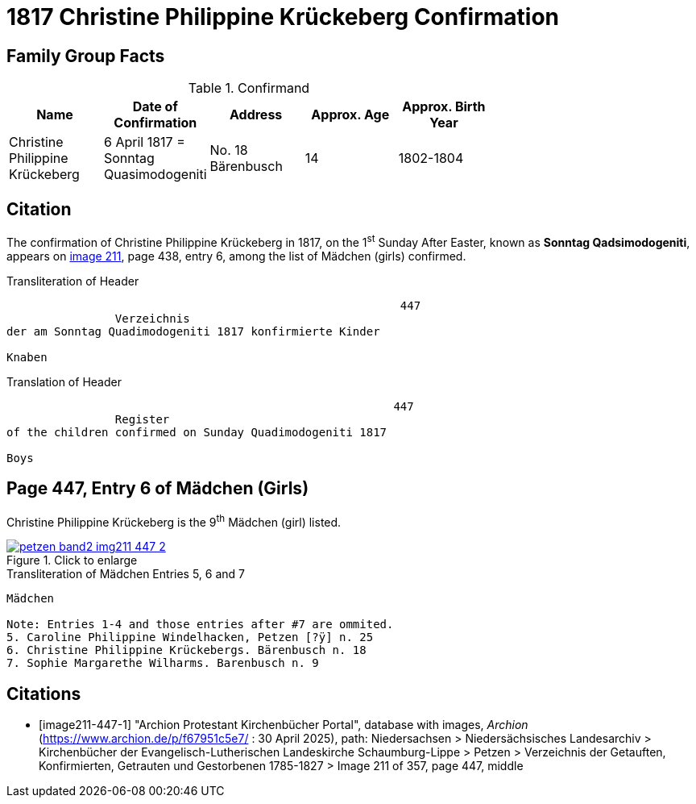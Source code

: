 = 1817 Christine Philippine Krückeberg Confirmation
:page-role: doc-width

== Family Group Facts

.Confirmand
[width="70%"]
|===
|Name|Date of Confirmation|Address|Approx. Age|Approx. Birth Year

|Christine Philippine Krückeberg| 6 April 1817 = Sonntag Quasimodogeniti|No. 18 Bärenbusch|14|1802-1804
|===


== Citation

The confirmation of Christine Philippine Krückeberg in 1817, on the 1^st^ Sunday After Easter,
known as **Sonntag Qadsimodogeniti**, appears on <<image211-447-1, image 211>>, page 438, entry 6, among the list of Mädchen (girls) confirmed.

.Transliteration of Header
....
                                                          447 
                Verzeichnis 
der am Sonntag Quadimodogeniti 1817 konfirmierte Kinder

Knaben
....

.Translation of Header
....
                                                         447
                Register 
of the children confirmed on Sunday Quadimodogeniti 1817

Boys
....

== Page 447, Entry 6 of Mädchen (Girls)

Christine Philippine Krückeberg is the 9^th^ Mädchen (girl) listed. 

image::petzen-band2-img211-447-2.jpg[align=left,title="Click to enlarge",link=self]

.Transliteration of Mädchen Entries 5, 6 and 7
....
Mädchen

Note: Entries 1-4 and those entries after #7 are ommited.
5. Caroline Philippine Windelhacken, Petzen [?ÿ] n. 25 
6. Christine Philippine Krückebergs. Bärenbusch n. 18
7. Sophie Margarethe Wilharms. Barenbusch n. 9
....


[bibliography]
== Citations

* [[[image211-447-1]]] "Archion Protestant Kirchenbücher Portal", database with images, _Archion_ (https://www.archion.de/p/f67951c5e7/ : 30 April 2025), path: Niedersachsen > Niedersächsisches Landesarchiv > Kirchenbücher der Evangelisch-Lutherischen
 Landeskirche Schaumburg-Lippe > Petzen > Verzeichnis der Getauften, Konfirmierten, Getrauten und Gestorbenen 1785-1827 > Image 211 of 357, page 447, middle

